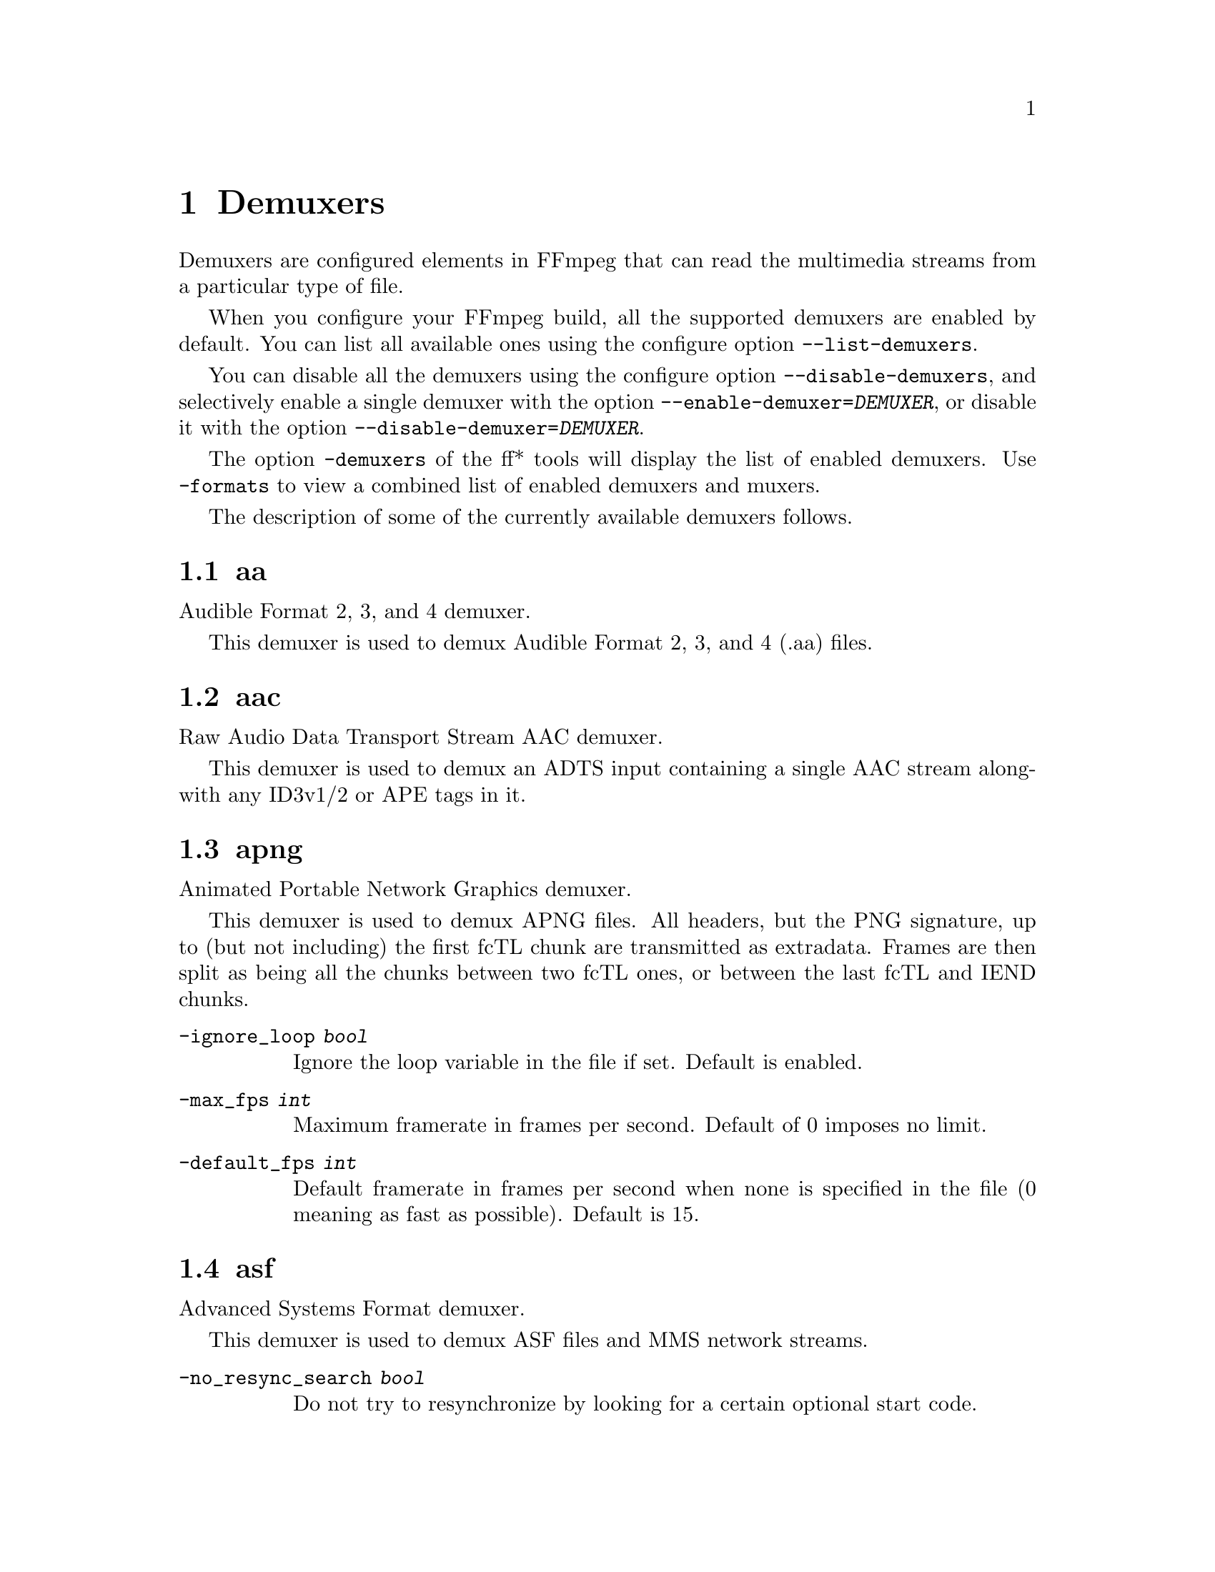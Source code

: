 @chapter Demuxers
@c man begin DEMUXERS

Demuxers are configured elements in FFmpeg that can read the
multimedia streams from a particular type of file.

When you configure your FFmpeg build, all the supported demuxers
are enabled by default. You can list all available ones using the
configure option @code{--list-demuxers}.

You can disable all the demuxers using the configure option
@code{--disable-demuxers}, and selectively enable a single demuxer with
the option @code{--enable-demuxer=@var{DEMUXER}}, or disable it
with the option @code{--disable-demuxer=@var{DEMUXER}}.

The option @code{-demuxers} of the ff* tools will display the list of
enabled demuxers. Use @code{-formats} to view a combined list of
enabled demuxers and muxers.

The description of some of the currently available demuxers follows.

@section aa

Audible Format 2, 3, and 4 demuxer.

This demuxer is used to demux Audible Format 2, 3, and 4 (.aa) files.

@section aac

Raw Audio Data Transport Stream AAC demuxer.

This demuxer is used to demux an ADTS input containing a single AAC stream
alongwith any ID3v1/2 or APE tags in it.

@section apng

Animated Portable Network Graphics demuxer.

This demuxer is used to demux APNG files.
All headers, but the PNG signature, up to (but not including) the first
fcTL chunk are transmitted as extradata.
Frames are then split as being all the chunks between two fcTL ones, or
between the last fcTL and IEND chunks.

@table @option
@item -ignore_loop @var{bool}
Ignore the loop variable in the file if set. Default is enabled.

@item -max_fps @var{int}
Maximum framerate in frames per second. Default of 0 imposes no limit.

@item -default_fps @var{int}
Default framerate in frames per second when none is specified in the file
(0 meaning as fast as possible). Default is 15.

@end table

@section asf

Advanced Systems Format demuxer.

This demuxer is used to demux ASF files and MMS network streams.

@table @option
@item -no_resync_search @var{bool}
Do not try to resynchronize by looking for a certain optional start code.
@end table

@anchor{concat}
@section concat

Virtual concatenation script demuxer.

This demuxer reads a list of files and other directives from a text file and
demuxes them one after the other, as if all their packets had been muxed
together.

The timestamps in the files are adjusted so that the first file starts at 0
and each next file starts where the previous one finishes. Note that it is
done globally and may cause gaps if all streams do not have exactly the same
length.

All files must have the same streams (same codecs, same time base, etc.).

The duration of each file is used to adjust the timestamps of the next file:
if the duration is incorrect (because it was computed using the bit-rate or
because the file is truncated, for example), it can cause artifacts. The
@code{duration} directive can be used to override the duration stored in
each file.

@subsection Syntax

The script is a text file in extended-ASCII, with one directive per line.
Empty lines, leading spaces and lines starting with '#' are ignored. The
following directive is recognized:

@table @option

@item @code{file @var{path}}
Path to a file to read; special characters and spaces must be escaped with
backslash or single quotes.

All subsequent file-related directives apply to that file.

@item @code{ffconcat version 1.0}
Identify the script type and version.

To make FFmpeg recognize the format automatically, this directive must
appear exactly as is (no extra space or byte-order-mark) on the very first
line of the script.

@item @code{duration @var{dur}}
Duration of the file. This information can be specified from the file;
specifying it here may be more efficient or help if the information from the
file is not available or accurate.

If the duration is set for all files, then it is possible to seek in the
whole concatenated video.

@item @code{inpoint @var{timestamp}}
In point of the file. When the demuxer opens the file it instantly seeks to the
specified timestamp. Seeking is done so that all streams can be presented
successfully at In point.

This directive works best with intra frame codecs, because for non-intra frame
ones you will usually get extra packets before the actual In point and the
decoded content will most likely contain frames before In point too.

For each file, packets before the file In point will have timestamps less than
the calculated start timestamp of the file (negative in case of the first
file), and the duration of the files (if not specified by the @code{duration}
directive) will be reduced based on their specified In point.

Because of potential packets before the specified In point, packet timestamps
may overlap between two concatenated files.

@item @code{outpoint @var{timestamp}}
Out point of the file. When the demuxer reaches the specified decoding
timestamp in any of the streams, it handles it as an end of file condition and
skips the current and all the remaining packets from all streams.

Out point is exclusive, which means that the demuxer will not output packets
with a decoding timestamp greater or equal to Out point.

This directive works best with intra frame codecs and formats where all streams
are tightly interleaved. For non-intra frame codecs you will usually get
additional packets with presentation timestamp after Out point therefore the
decoded content will most likely contain frames after Out point too. If your
streams are not tightly interleaved you may not get all the packets from all
streams before Out point and you may only will be able to decode the earliest
stream until Out point.

The duration of the files (if not specified by the @code{duration}
directive) will be reduced based on their specified Out point.

@item @code{file_packet_metadata @var{key=value}}
Metadata of the packets of the file. The specified metadata will be set for
each file packet. You can specify this directive multiple times to add multiple
metadata entries.
This directive is deprecated, use @code{file_packet_meta} instead.

@item @code{file_packet_meta @var{key} @var{value}}
Metadata of the packets of the file. The specified metadata will be set for
each file packet. You can specify this directive multiple times to add multiple
metadata entries.

@item @code{option @var{key} @var{value}}
Option to access, open and probe the file.
Can be present multiple times.

@item @code{stream}
Introduce a stream in the virtual file.
All subsequent stream-related directives apply to the last introduced
stream.
Some streams properties must be set in order to allow identifying the
matching streams in the subfiles.
If no streams are defined in the script, the streams from the first file are
copied.

@item @code{exact_stream_id @var{id}}
Set the id of the stream.
If this directive is given, the string with the corresponding id in the
subfiles will be used.
This is especially useful for MPEG-PS (VOB) files, where the order of the
streams is not reliable.

@item @code{stream_meta @var{key} @var{value}}
Metadata for the stream.
Can be present multiple times.

@item @code{stream_codec @var{value}}
Codec for the stream.

@item @code{stream_extradata @var{hex_string}}
Extradata for the string, encoded in hexadecimal.

@item @code{chapter @var{id} @var{start} @var{end}}
Add a chapter. @var{id} is an unique identifier, possibly small and
consecutive.

@end table

@subsection Options

This demuxer accepts the following option:

@table @option

@item safe
If set to 1, reject unsafe file paths and directives.
A file path is considered safe if it
does not contain a protocol specification and is relative and all components
only contain characters from the portable character set (letters, digits,
period, underscore and hyphen) and have no period at the beginning of a
component.

If set to 0, any file name is accepted.

The default is 1.

@item auto_convert
If set to 1, try to perform automatic conversions on packet data to make the
streams concatenable.
The default is 1.

Currently, the only conversion is adding the h264_mp4toannexb bitstream
filter to H.264 streams in MP4 format. This is necessary in particular if
there are resolution changes.

@item segment_time_metadata
If set to 1, every packet will contain the @var{lavf.concat.start_time} and the
@var{lavf.concat.duration} packet metadata values which are the start_time and
the duration of the respective file segments in the concatenated output
expressed in microseconds. The duration metadata is only set if it is known
based on the concat file.
The default is 0.

@end table

@subsection Examples

@itemize
@item
Use absolute filenames and include some comments:
@example
# my first filename
file /mnt/share/file-1.wav
# my second filename including whitespace
file '/mnt/share/file 2.wav'
# my third filename including whitespace plus single quote
file '/mnt/share/file 3'\''.wav'
@end example

@item
Allow for input format auto-probing, use safe filenames and set the duration of
the first file:
@example
ffconcat version 1.0

file file-1.wav
duration 20.0

file subdir/file-2.wav
@end example
@end itemize

@section dash

Dynamic Adaptive Streaming over HTTP demuxer.

This demuxer presents all AVStreams found in the manifest.
By setting the discard flags on AVStreams the caller can decide
which streams to actually receive.
Each stream mirrors the @code{id} and @code{bandwidth} properties from the
@code{<Representation>} as metadata keys named "id" and "variant_bitrate" respectively.

@subsection Options

This demuxer accepts the following option:

@table @option

@item cenc_decryption_key
Default 16-byte key, in hex, to decrypt files encrypted using ISO Common Encryption (CENC/AES-128 CTR; ISO/IEC 23001-7).

@item cenc_decryption_keys
Dictionary of 16-byte key ID => 16-byte key, both in hex, to decrypt files encrypted using ISO Common Encryption
(CENC/AES-128 CTR; ISO/IEC 23001-7).

@end table

@section dvdvideo

DVD-Video demuxer, powered by libdvdnav and libdvdread.

Can directly ingest DVD titles, specifically sequential PGCs, into
a conversion pipeline. Menu assets, such as background video or audio,
can also be demuxed given the menu's coordinates (at best effort).
Seeking is not supported at this time.

Block devices (DVD drives), ISO files, and directory structures are accepted.
Activate with @code{-f dvdvideo} in front of one of these inputs.

This demuxer does NOT have decryption code of any kind. You are on your own
working with encrypted DVDs, and should not expect support on the matter.

Underlying playback is handled by libdvdnav, and structure parsing by libdvdread.
FFmpeg must be built with GPL library support available as well as the
configure switches @code{--enable-libdvdnav} and @code{--enable-libdvdread}.

You will need to provide either the desired "title number" or exact PGC/PG coordinates.
Many open-source DVD players and tools can aid in providing this information.
If not specified, the demuxer will default to title 1 which works for many discs.
However, due to the flexibility of the format, it is recommended to check manually.
There are many discs that are authored strangely or with invalid headers.

If the input is a real DVD drive, please note that there are some drives which may
silently fail on reading bad sectors from the disc, returning random bits instead
which is effectively corrupt data. This is especially prominent on aging or rotting discs.
A second pass and integrity checks would be needed to detect the corruption.
This is not an FFmpeg issue.

@subsection Background

DVD-Video is not a directly accessible, linear container format in the
traditional sense. Instead, it allows for complex and programmatic playback of
carefully muxed MPEG-PS streams that are stored in headerless VOB files.
To the end-user, these streams are known simply as "titles", but the actual
logical playback sequence is defined by one or more "PGCs", or Program Group Chains,
within the title. The PGC is in turn comprised of multiple "PGs", or Programs",
which are the actual video segments (and for a typical video feature, sequentially
ordered). The PGC structure, along with stream layout and metadata, are stored in
IFO files that need to be parsed. PGCs can be thought of as playlists in easier terms.

An actual DVD player relies on user GUI interaction via menus and an internal VM
to drive the direction of demuxing. Generally, the user would either navigate (via menus)
or automatically be redirected to the PGC of their choice. During this process and
the subsequent playback, the DVD player's internal VM also maintains a state and
executes instructions that can create jumps to different sectors during playback.
This is why libdvdnav is involved, as a linear read of the MPEG-PS blobs on the
disc (VOBs) is not enough to produce the right sequence in many cases.

There are many other DVD structures (a long subject) that will not be discussed here.
NAV packets, in particular, are handled by this demuxer to build accurate timing
but not emitted as a stream. For a good high-level understanding, refer to:
@url{https://code.videolan.org/videolan/libdvdnav/-/blob/master/doc/dvd_structures}

@subsection Options

This demuxer accepts the following options:

@table @option

@item title @var{int}
The title number to play. Must be set if @option{pgc} and @option{pg} are not set.
Not applicable to menus.
Default is 0 (auto), which currently only selects the first available title (title 1)
and notifies the user about the implications.

@item chapter_start @var{int}
The chapter, or PTT (part-of-title), number to start at. Not applicable to menus.
Default is 1.

@item chapter_end @var{int}
The chapter, or PTT (part-of-title), number to end at. Not applicable to menus.
Default is 0, which is a special value to signal end at the last possible chapter.

@item angle @var{int}
The video angle number, referring to what is essentially an additional
video stream that is composed from alternate frames interleaved in the VOBs.
Not applicable to menus.
Default is 1.

@item region @var{int}
The region code to use for playback. Some discs may use this to default playback
at a particular angle in different regions. This option will not affect the region code
of a real DVD drive, if used as an input. Not applicable to menus.
Default is 0, "world".

@item menu @var{bool}
Demux menu assets instead of navigating a title. Requires exact coordinates
of the menu (@option{menu_lu}, @option{menu_vts}, @option{pgc}, @option{pg}).
Default is false.

@item menu_lu @var{int}
The menu language to demux. In DVD, menus are grouped by language.
Default is 0, the first language unit.

@item menu_vts @var{int}
The VTS where the menu lives, or 0 if it is a VMG menu (root-level).
Default is 0, VMG menu.

@item pgc @var{int}
The entry PGC to start playback, in conjunction with @option{pg}.
Alternative to setting @option{title}.
Chapter markers are not supported at this time.
Must be explicitly set for menus.
Default is 0, automatically resolve from value of @option{title}.

@item pg @var{int}
The entry PG to start playback, in conjunction with @option{pgc}.
Alternative to setting @option{title}.
Chapter markers are not supported at this time.
Default is 0, automatically resolve from value of @option{title}, or
start from the beginning (PG 1) of the menu.

@item preindex @var{bool}
Enable this to have accurate chapter (PTT) markers and duration measurement,
which requires a slow second pass read in order to index the chapter marker
timestamps from NAV packets. This is non-ideal extra work for real optical drives.
It is recommended and faster to use this option with a backup of the DVD structure
stored on a hard drive. Not compatible with @option{pgc} and @option{pg}.
Not applicable to menus.
Default is 0, false.

@item trim @var{bool}
Skip padding cells (i.e. cells shorter than 1 second) from the beginning.
There exist many discs with filler segments at the beginning of the PGC,
often with junk data intended for controlling a real DVD player's
buffering speed and with no other material data value.
Not applicable to menus.
Default is 1, true.

@end table

@subsection Examples

@itemize
@item
Open title 3 from a given DVD structure:
@example
ffmpeg -f dvdvideo -title 3 -i <path to DVD> ...
@end example

@item
Open chapters 3-6 from title 1 from a given DVD structure:
@example
ffmpeg -f dvdvideo -chapter_start 3 -chapter_end 6 -title 1 -i <path to DVD> ...
@end example

@item
Open only chapter 5 from title 1 from a given DVD structure:
@example
ffmpeg -f dvdvideo -chapter_start 5 -chapter_end 5 -title 1 -i <path to DVD> ...
@end example

@item
Demux menu with language 1 from VTS 1, PGC 1, starting at PG 1:
@example
ffmpeg -f dvdvideo -menu 1 -menu_lu 1 -menu_vts 1 -pgc 1 -pg 1 -i <path to DVD> ...
@end example
@end itemize

@section ea

Electronic Arts Multimedia format demuxer.

This format is used by various Electronic Arts games.

@subsection Options

@table @option

@item merge_alpha @var{bool}

Normally the VP6 alpha channel (if exists) is returned as a secondary video
stream, by setting this option you can make the demuxer return a single video
stream which contains the alpha channel in addition to the ordinary video.

@end table

@section imf

Interoperable Master Format demuxer.

This demuxer presents audio and video streams found in an IMF Composition, as
specified in @url{https://doi.org/10.5594/SMPTE.ST2067-2.2020, SMPTE ST 2067-2}.

@example
ffmpeg [-assetmaps <path of ASSETMAP1>,<path of ASSETMAP2>,...] -i <path of CPL> ...
@end example

If @code{-assetmaps} is not specified, the demuxer looks for a file called
@file{ASSETMAP.xml} in the same directory as the CPL.

@section flv, live_flv, kux

Adobe Flash Video Format demuxer.

This demuxer is used to demux FLV files and RTMP network streams. In case of live network streams, if you force format, you may use live_flv option instead of flv to survive timestamp discontinuities.
KUX is a flv variant used on the Youku platform.

@example
ffmpeg -f flv -i myfile.flv ...
ffmpeg -f live_flv -i rtmp://<any.server>/anything/key ....
@end example


@table @option
@item -flv_metadata @var{bool}
Allocate the streams according to the onMetaData array content.

@item -flv_ignore_prevtag @var{bool}
Ignore the size of previous tag value.

@item -flv_full_metadata @var{bool}
Output all context of the onMetadata.
@end table

@section gif

Animated GIF demuxer.

It accepts the following options:

@table @option
@item min_delay
Set the minimum valid delay between frames in hundredths of seconds.
Range is 0 to 6000. Default value is 2.

@item max_gif_delay
Set the maximum valid delay between frames in hundredth of seconds.
Range is 0 to 65535. Default value is 65535 (nearly eleven minutes),
the maximum value allowed by the specification.

@item default_delay
Set the default delay between frames in hundredths of seconds.
Range is 0 to 6000. Default value is 10.

@item ignore_loop
GIF files can contain information to loop a certain number of times (or
infinitely). If @option{ignore_loop} is set to 1, then the loop setting
from the input will be ignored and looping will not occur. If set to 0,
then looping will occur and will cycle the number of times according to
the GIF. Default value is 1.
@end table

For example, with the overlay filter, place an infinitely looping GIF
over another video:
@example
ffmpeg -i input.mp4 -ignore_loop 0 -i input.gif -filter_complex overlay=shortest=1 out.mkv
@end example

Note that in the above example the shortest option for overlay filter is
used to end the output video at the length of the shortest input file,
which in this case is @file{input.mp4} as the GIF in this example loops
infinitely.

@section hls

HLS demuxer

Apple HTTP Live Streaming demuxer.

This demuxer presents all AVStreams from all variant streams.
The id field is set to the bitrate variant index number. By setting
the discard flags on AVStreams (by pressing 'a' or 'v' in ffplay),
the caller can decide which variant streams to actually receive.
The total bitrate of the variant that the stream belongs to is
available in a metadata key named "variant_bitrate".

It accepts the following options:

@table @option
@item live_start_index
segment index to start live streams at (negative values are from the end).

@item prefer_x_start
prefer to use #EXT-X-START if it's in playlist instead of live_start_index.

@item allowed_extensions
',' separated list of file extensions that hls is allowed to access.

@item max_reload
Maximum number of times a insufficient list is attempted to be reloaded.
Default value is 1000.

@item m3u8_hold_counters
The maximum number of times to load m3u8 when it refreshes without new segments.
Default value is 1000.

@item http_persistent
Use persistent HTTP connections. Applicable only for HTTP streams.
Enabled by default.

@item http_multiple
Use multiple HTTP connections for downloading HTTP segments.
Enabled by default for HTTP/1.1 servers.

@item http_seekable
Use HTTP partial requests for downloading HTTP segments.
0 = disable, 1 = enable, -1 = auto, Default is auto.

@item seg_format_options
Set options for the demuxer of media segments using a list of key=value pairs separated by @code{:}.

@item seg_max_retry
Maximum number of times to reload a segment on error, useful when segment skip on network error is not desired.
Default value is 0.
@end table

@section image2

Image file demuxer.

This demuxer reads from a list of image files specified by a pattern.
The syntax and meaning of the pattern is specified by the
option @var{pattern_type}.

The pattern may contain a suffix which is used to automatically
determine the format of the images contained in the files.

The size, the pixel format, and the format of each image must be the
same for all the files in the sequence.

This demuxer accepts the following options:
@table @option
@item framerate
Set the frame rate for the video stream. It defaults to 25.
@item loop
If set to 1, loop over the input. Default value is 0.
@item pattern_type
Select the pattern type used to interpret the provided filename.

@var{pattern_type} accepts one of the following values.
@table @option
@item none
Disable pattern matching, therefore the video will only contain the specified
image. You should use this option if you do not want to create sequences from
multiple images and your filenames may contain special pattern characters.
@item sequence
Select a sequence pattern type, used to specify a sequence of files
indexed by sequential numbers.

A sequence pattern may contain the string "%d" or "%0@var{N}d", which
specifies the position of the characters representing a sequential
number in each filename matched by the pattern. If the form
"%d0@var{N}d" is used, the string representing the number in each
filename is 0-padded and @var{N} is the total number of 0-padded
digits representing the number. The literal character '%' can be
specified in the pattern with the string "%%".

If the sequence pattern contains "%d" or "%0@var{N}d", the first filename of
the file list specified by the pattern must contain a number
inclusively contained between @var{start_number} and
@var{start_number}+@var{start_number_range}-1, and all the following
numbers must be sequential.

For example the pattern "img-%03d.bmp" will match a sequence of
filenames of the form @file{img-001.bmp}, @file{img-002.bmp}, ...,
@file{img-010.bmp}, etc.; the pattern "i%%m%%g-%d.jpg" will match a
sequence of filenames of the form @file{i%m%g-1.jpg},
@file{i%m%g-2.jpg}, ..., @file{i%m%g-10.jpg}, etc.

Note that the pattern must not necessarily contain "%d" or
"%0@var{N}d", for example to convert a single image file
@file{img.jpeg} you can employ the command:
@example
ffmpeg -i img.jpeg img.png
@end example

@item glob
Select a glob wildcard pattern type.

The pattern is interpreted like a @code{glob()} pattern. This is only
selectable if libavformat was compiled with globbing support.

@item glob_sequence @emph{(deprecated, will be removed)}
Select a mixed glob wildcard/sequence pattern.

If your version of libavformat was compiled with globbing support, and
the provided pattern contains at least one glob meta character among
@code{%*?[]@{@}} that is preceded by an unescaped "%", the pattern is
interpreted like a @code{glob()} pattern, otherwise it is interpreted
like a sequence pattern.

All glob special characters @code{%*?[]@{@}} must be prefixed
with "%". To escape a literal "%" you shall use "%%".

For example the pattern @code{foo-%*.jpeg} will match all the
filenames prefixed by "foo-" and terminating with ".jpeg", and
@code{foo-%?%?%?.jpeg} will match all the filenames prefixed with
"foo-", followed by a sequence of three characters, and terminating
with ".jpeg".

This pattern type is deprecated in favor of @var{glob} and
@var{sequence}.
@end table

Default value is @var{glob_sequence}.
@item pixel_format
Set the pixel format of the images to read. If not specified the pixel
format is guessed from the first image file in the sequence.
@item start_number
Set the index of the file matched by the image file pattern to start
to read from. Default value is 0.
@item start_number_range
Set the index interval range to check when looking for the first image
file in the sequence, starting from @var{start_number}. Default value
is 5.
@item ts_from_file
If set to 1, will set frame timestamp to modification time of image file. Note
that monotonity of timestamps is not provided: images go in the same order as
without this option. Default value is 0.
If set to 2, will set frame timestamp to the modification time of the image file in
nanosecond precision.
@item video_size
Set the video size of the images to read. If not specified the video
size is guessed from the first image file in the sequence.
@item export_path_metadata
If set to 1, will add two extra fields to the metadata found in input, making them
also available for other filters (see @var{drawtext} filter for examples). Default
value is 0. The extra fields are described below:
@table @option
@item lavf.image2dec.source_path
Corresponds to the full path to the input file being read.
@item lavf.image2dec.source_basename
Corresponds to the name of the file being read.
@end table

@end table

@subsection Examples

@itemize
@item
Use @command{ffmpeg} for creating a video from the images in the file
sequence @file{img-001.jpeg}, @file{img-002.jpeg}, ..., assuming an
input frame rate of 10 frames per second:
@example
ffmpeg -framerate 10 -i 'img-%03d.jpeg' out.mkv
@end example

@item
As above, but start by reading from a file with index 100 in the sequence:
@example
ffmpeg -framerate 10 -start_number 100 -i 'img-%03d.jpeg' out.mkv
@end example

@item
Read images matching the "*.png" glob pattern , that is all the files
terminating with the ".png" suffix:
@example
ffmpeg -framerate 10 -pattern_type glob -i "*.png" out.mkv
@end example
@end itemize

@section libgme

The Game Music Emu library is a collection of video game music file emulators.

See @url{https://bitbucket.org/mpyne/game-music-emu/overview} for more information.

It accepts the following options:

@table @option

@item track_index
Set the index of which track to demux. The demuxer can only export one track.
Track indexes start at 0. Default is to pick the first track. Number of tracks
is exported as @var{tracks} metadata entry.

@item sample_rate
Set the sampling rate of the exported track. Range is 1000 to 999999. Default is 44100.

@item max_size @emph{(bytes)}
The demuxer buffers the entire file into memory. Adjust this value to set the maximum buffer size,
which in turn, acts as a ceiling for the size of files that can be read.
Default is 50 MiB.

@end table

@section libmodplug

ModPlug based module demuxer

See @url{https://github.com/Konstanty/libmodplug}

It will export one 2-channel 16-bit 44.1 kHz audio stream.
Optionally, a @code{pal8} 16-color video stream can be exported with or without printed metadata.

It accepts the following options:

@table @option
@item noise_reduction
Apply a simple low-pass filter. Can be 1 (on) or 0 (off). Default is 0.

@item reverb_depth
Set amount of reverb. Range 0-100. Default is 0.

@item reverb_delay
Set delay in ms, clamped to 40-250 ms. Default is 0.

@item bass_amount
Apply bass expansion a.k.a. XBass or megabass. Range is 0 (quiet) to 100 (loud). Default is 0.

@item bass_range
Set cutoff i.e. upper-bound for bass frequencies. Range is 10-100 Hz. Default is 0.

@item surround_depth
Apply a Dolby Pro-Logic surround effect. Range is 0 (quiet) to 100 (heavy). Default is 0.

@item surround_delay
Set surround delay in ms, clamped to 5-40 ms. Default is 0.

@item max_size
The demuxer buffers the entire file into memory. Adjust this value to set the maximum buffer size,
which in turn, acts as a ceiling for the size of files that can be read. Range is 0 to 100 MiB.
0 removes buffer size limit (not recommended). Default is 5 MiB.

@item video_stream_expr
String which is evaluated using the eval API to assign colors to the generated video stream.
Variables which can be used are @code{x}, @code{y}, @code{w}, @code{h}, @code{t}, @code{speed},
@code{tempo}, @code{order}, @code{pattern} and @code{row}.

@item video_stream
Generate video stream. Can be 1 (on) or 0 (off). Default is 0.

@item video_stream_w
Set video frame width in 'chars' where one char indicates 8 pixels. Range is 20-512. Default is 30.

@item video_stream_h
Set video frame height in 'chars' where one char indicates 8 pixels. Range is 20-512. Default is 30.

@item video_stream_ptxt
Print metadata on video stream. Includes @code{speed}, @code{tempo}, @code{order}, @code{pattern},
@code{row} and @code{ts} (time in ms). Can be 1 (on) or 0 (off). Default is 1.

@end table

@section libopenmpt

libopenmpt based module demuxer

See @url{https://lib.openmpt.org/libopenmpt/} for more information.

Some files have multiple subsongs (tracks) this can be set with the @option{subsong}
option.

It accepts the following options:

@table @option
@item subsong
Set the subsong index. This can be either  'all', 'auto', or the index of the
subsong. Subsong indexes start at 0. The default is 'auto'.

The default value is to let libopenmpt choose.

@item layout
Set the channel layout. Valid values are 1, 2, and 4 channel layouts.
The default value is STEREO.

@item sample_rate
Set the sample rate for libopenmpt to output.
Range is from 1000 to INT_MAX. The value default is 48000.
@end table

@section mov/mp4/3gp

Demuxer for Quicktime File Format & ISO/IEC Base Media File Format (ISO/IEC 14496-12 or MPEG-4 Part 12, ISO/IEC 15444-12 or JPEG 2000 Part 12).

Registered extensions: mov, mp4, m4a, 3gp, 3g2, mj2, psp, m4b, ism, ismv, isma, f4v

@subsection Options

This demuxer accepts the following options:
@table @option
@item enable_drefs
Enable loading of external tracks, disabled by default.
Enabling this can theoretically leak information in some use cases.

@item use_absolute_path
Allows loading of external tracks via absolute paths, disabled by default.
Enabling this poses a security risk. It should only be enabled if the source
is known to be non-malicious.

@item seek_streams_individually
When seeking, identify the closest point in each stream individually and demux packets in
that stream from identified point. This can lead to a different sequence of packets compared
to demuxing linearly from the beginning. Default is true.

@item ignore_editlist
Ignore any edit list atoms. The demuxer, by default, modifies the stream index to reflect the
timeline described by the edit list. Default is false.

@item advanced_editlist
Modify the stream index to reflect the timeline described by the edit list. @code{ignore_editlist}
must be set to false for this option to be effective.
If both @code{ignore_editlist} and this option are set to false, then only the
start of the stream index is modified to reflect initial dwell time or starting timestamp
described by the edit list. Default is true.

@item ignore_chapters
Don't parse chapters. This includes GoPro 'HiLight' tags/moments. Note that chapters are
only parsed when input is seekable. Default is false.

@item use_mfra_for
For seekable fragmented input, set fragment's starting timestamp from media fragment random access box, if present.

Following options are available:
@table @samp
@item auto
Auto-detect whether to set mfra timestamps as PTS or DTS @emph{(default)}

@item dts
Set mfra timestamps as DTS

@item pts
Set mfra timestamps as PTS

@item 0
Don't use mfra box to set timestamps
@end table

@item use_tfdt
For fragmented input, set fragment's starting timestamp to @code{baseMediaDecodeTime} from the @code{tfdt} box.
Default is enabled, which will prefer to use the @code{tfdt} box to set DTS. Disable to use the @code{earliest_presentation_time} from the @code{sidx} box.
In either case, the timestamp from the @code{mfra} box will be used if it's available and @code{use_mfra_for} is
set to pts or dts.

@item export_all
Export unrecognized boxes within the @var{udta} box as metadata entries. The first four
characters of the box type are set as the key. Default is false.

@item export_xmp
Export entire contents of @var{XMP_} box and @var{uuid} box as a string with key @code{xmp}. Note that
if @code{export_all} is set and this option isn't, the contents of @var{XMP_} box are still exported
but with key @code{XMP_}. Default is false.

@item activation_bytes
4-byte key required to decrypt Audible AAX and AAX+ files. See Audible AAX subsection below.

@item audible_fixed_key
Fixed key used for handling Audible AAX/AAX+ files. It has been pre-set so should not be necessary to
specify.

@item decryption_key
Default 16-byte key, in hex, to decrypt files encrypted using ISO Common Encryption (CENC/AES-128 CTR; ISO/IEC 23001-7).

@item decryption_keys
Dictionary of 16-byte key ID => 16-byte key, both in hex, to decrypt files encrypted using ISO Common Encryption
(CENC/AES-128 CTR; ISO/IEC 23001-7).

@item max_stts_delta
Very high sample deltas written in a trak's stts box may occasionally be intended but usually they are written in
error or used to store a negative value for dts correction when treated as signed 32-bit integers. This option lets
the user set an upper limit, beyond which the delta is clamped to 1. Values greater than the limit if negative when
cast to int32 are used to adjust onward dts.

Unit is the track time scale. Range is 0 to UINT_MAX. Default is @code{UINT_MAX - 48000*10} which allows up to
a 10 second dts correction for 48 kHz audio streams while accommodating 99.9% of @code{uint32} range.

@item interleaved_read
Interleave packets from multiple tracks at demuxer level. For badly interleaved files, this prevents playback issues
caused by large gaps between packets in different tracks, as MOV/MP4 do not have packet placement requirements.
However, this can cause excessive seeking on very badly interleaved files, due to seeking between tracks, so disabling
it may prevent I/O issues, at the expense of playback.

@end table

@subsection Audible AAX

Audible AAX files are encrypted M4B files, and they can be decrypted by specifying a 4 byte activation secret.
@example
ffmpeg -activation_bytes 1CEB00DA -i test.aax -vn -c:a copy output.mp4
@end example

@section mpegts

MPEG-2 transport stream demuxer.

This demuxer accepts the following options:
@table @option
@item resync_size
Set size limit for looking up a new synchronization. Default value is
65536.

@item skip_unknown_pmt
Skip PMTs for programs not defined in the PAT. Default value is 0.

@item fix_teletext_pts
Override teletext packet PTS and DTS values with the timestamps calculated
from the PCR of the first program which the teletext stream is part of and is
not discarded. Default value is 1, set this option to 0 if you want your
teletext packet PTS and DTS values untouched.

@item ts_packetsize
Output option carrying the raw packet size in bytes.
Show the detected raw packet size, cannot be set by the user.

@item scan_all_pmts
Scan and combine all PMTs. The value is an integer with value from -1
to 1 (-1 means automatic setting, 1 means enabled, 0 means
disabled). Default value is -1.

@item merge_pmt_versions
Re-use existing streams when a PMT's version is updated and elementary
streams move to different PIDs. Default value is 0.

@item max_packet_size
Set maximum size, in bytes, of packet emitted by the demuxer. Payloads above this size
are split across multiple packets. Range is 1 to INT_MAX/2. Default is 204800 bytes.
@end table

@section mpjpeg

MJPEG encapsulated in multi-part MIME demuxer.

This demuxer allows reading of MJPEG, where each frame is represented as a part of
multipart/x-mixed-replace stream.
@table @option

@item strict_mime_boundary
Default implementation applies a relaxed standard to multi-part MIME boundary detection,
to prevent regression with numerous existing endpoints not generating a proper MIME
MJPEG stream. Turning this option on by setting it to 1 will result in a stricter check
of the boundary value.
@end table

@section rawvideo

Raw video demuxer.

This demuxer allows one to read raw video data. Since there is no header
specifying the assumed video parameters, the user must specify them
in order to be able to decode the data correctly.

This demuxer accepts the following options:
@table @option

@item framerate
Set input video frame rate. Default value is 25.

@item pixel_format
Set the input video pixel format. Default value is @code{yuv420p}.

@item video_size
Set the input video size. This value must be specified explicitly.
@end table

For example to read a rawvideo file @file{input.raw} with
@command{ffplay}, assuming a pixel format of @code{rgb24}, a video
size of @code{320x240}, and a frame rate of 10 images per second, use
the command:
@example
ffplay -f rawvideo -pixel_format rgb24 -video_size 320x240 -framerate 10 input.raw
@end example

@section sbg

SBaGen script demuxer.

This demuxer reads the script language used by SBaGen
@url{http://uazu.net/sbagen/} to generate binaural beats sessions. A SBG
script looks like that:
@example
-SE
a: 300-2.5/3 440+4.5/0
b: 300-2.5/0 440+4.5/3
off: -
NOW      == a
+0:07:00 == b
+0:14:00 == a
+0:21:00 == b
+0:30:00    off
@end example

A SBG script can mix absolute and relative timestamps. If the script uses
either only absolute timestamps (including the script start time) or only
relative ones, then its layout is fixed, and the conversion is
straightforward. On the other hand, if the script mixes both kind of
timestamps, then the @var{NOW} reference for relative timestamps will be
taken from the current time of day at the time the script is read, and the
script layout will be frozen according to that reference. That means that if
the script is directly played, the actual times will match the absolute
timestamps up to the sound controller's clock accuracy, but if the user
somehow pauses the playback or seeks, all times will be shifted accordingly.

@section tedcaptions

JSON captions used for @url{http://www.ted.com/, TED Talks}.

TED does not provide links to the captions, but they can be guessed from the
page. The file @file{tools/bookmarklets.html} from the FFmpeg source tree
contains a bookmarklet to expose them.

This demuxer accepts the following option:
@table @option
@item start_time
Set the start time of the TED talk, in milliseconds. The default is 15000
(15s). It is used to sync the captions with the downloadable videos, because
they include a 15s intro.
@end table

Example: convert the captions to a format most players understand:
@example
ffmpeg -i http://www.ted.com/talks/subtitles/id/1/lang/en talk1-en.srt
@end example

@section vapoursynth

Vapoursynth wrapper.

Due to security concerns, Vapoursynth scripts will not
be autodetected so the input format has to be forced. For ff* CLI tools,
add @code{-f vapoursynth} before the input @code{-i yourscript.vpy}.

This demuxer accepts the following option:
@table @option
@item max_script_size
The demuxer buffers the entire script into memory. Adjust this value to set the maximum buffer size,
which in turn, acts as a ceiling for the size of scripts that can be read.
Default is 1 MiB.
@end table

@section w64

Sony Wave64 Audio demuxer.

This demuxer accepts the following options:
@table @option
@item max_size
See the same option for the @ref{wav} demuxer.
@end table

@anchor{wav}
@section wav

RIFF Wave Audio demuxer.

This demuxer accepts the following options:
@table @option
@item max_size
Specify the maximum packet size in bytes for the demuxed packets. By default
this is set to 0, which means that a sensible value is chosen based on the
input format.
@end table

@c man end DEMUXERS
